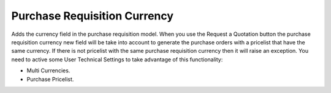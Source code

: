Purchase Requisition Currency
=============================

Adds the currency field in the purchase requisition model. When you use the
Request a Quotation button the purchase requisition currency new field will be
take into account to generate the purchase orders with a pricelist that have
the same currency. If there is not pricelist with the same purchase requisition
currency then it will raise an exception. You need to active some User
Technical Settings to take advantage of this functionality:

- Multi Currencies.
- Purchase Pricelist.
